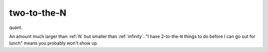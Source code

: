 .. _two-to-the-N:

============================================================
two-to-the-N
============================================================

quant\.

An amount much larger than :ref:`N` but smaller than :ref:`infinity`\.
"I have 2-to-the-``N`` things to do before I can go out for lunch" means you probably won't show up.

